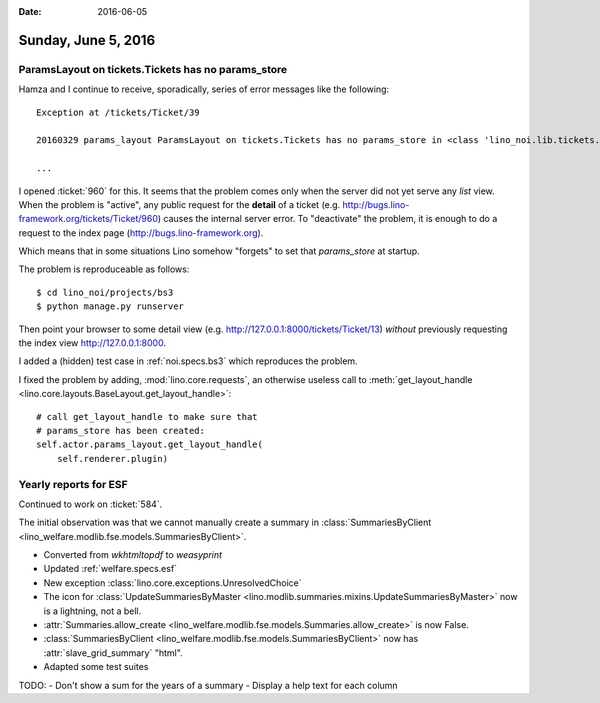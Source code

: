 :date: 2016-06-05

====================
Sunday, June 5, 2016
====================

ParamsLayout on tickets.Tickets has no params_store
===================================================

Hamza and I continue to receive, sporadically, series of error
messages like the following::

    Exception at /tickets/Ticket/39

    20160329 params_layout ParamsLayout on tickets.Tickets has no params_store in <class 'lino_noi.lib.tickets.ui.Tickets'>
    
    ...

I opened :ticket:`960` for this. It seems that the problem comes only
when the server did not yet serve any *list* view. When the problem is
"active", any public request for the **detail** of a ticket
(e.g. http://bugs.lino-framework.org/tickets/Ticket/960) causes the
internal server error. To "deactivate" the problem, it is enough to do
a request to the index page (http://bugs.lino-framework.org). 
    
Which means that in some situations Lino somehow "forgets" to set that
`params_store` at startup.

The problem is reproduceable as follows::

    $ cd lino_noi/projects/bs3
    $ python manage.py runserver

Then point your browser to some detail view (e.g.
http://127.0.0.1:8000/tickets/Ticket/13) *without* previously
requesting the index view http://127.0.0.1:8000.

I added a (hidden) test case in :ref:`noi.specs.bs3` which reproduces
the problem.

I fixed the problem by adding, :mod:`lino.core.requests`, an otherwise
useless call to :meth:`get_layout_handle
<lino.core.layouts.BaseLayout.get_layout_handle>`::

    # call get_layout_handle to make sure that
    # params_store has been created:
    self.actor.params_layout.get_layout_handle(
        self.renderer.plugin)


Yearly reports for ESF
======================

Continued to work on :ticket:`584`.  

The initial observation was that we cannot manually create a summary
in :class:`SummariesByClient
<lino_welfare.modlib.fse.models.SummariesByClient>`.

- Converted from `wkhtmltopdf` to `weasyprint`
- Updated :ref:`welfare.specs.esf`
- New exception :class:`lino.core.exceptions.UnresolvedChoice`
- The icon for :class:`UpdateSummariesByMaster
  <lino.modlib.summaries.mixins.UpdateSummariesByMaster>` now is a
  lightning, not a bell.
- :attr:`Summaries.allow_create
  <lino_welfare.modlib.fse.models.Summaries.allow_create>` is now
  False.
- :class:`SummariesByClient
  <lino_welfare.modlib.fse.models.SummariesByClient>` now has
  :attr:`slave_grid_summary` "html".
- Adapted some test suites


TODO:
- Don't show a sum for the years of a summary
- Display a help text for each column


